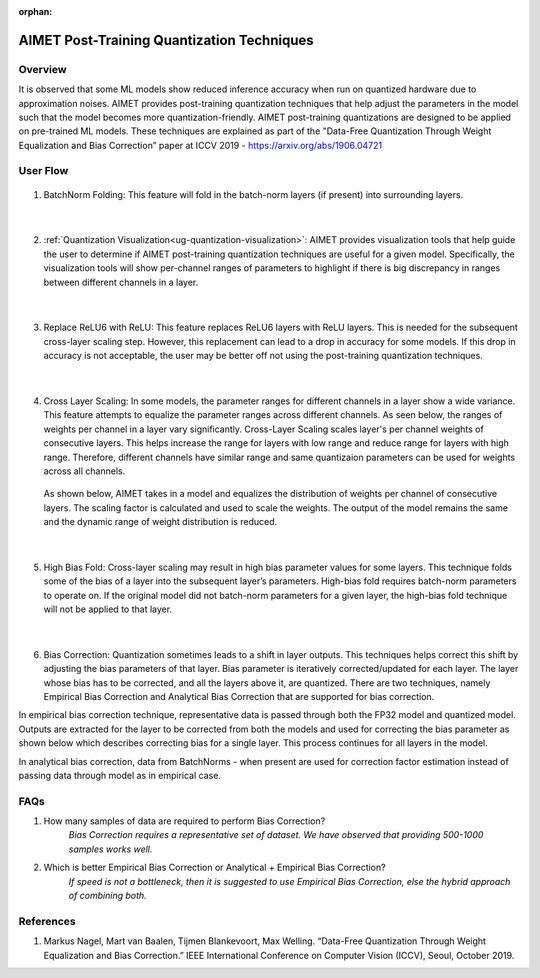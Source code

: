 :orphan:

.. _ug-post-training-quantization:

===========================================
AIMET Post-Training Quantization Techniques
===========================================

Overview
========

It is observed that some ML models show reduced inference accuracy when run on quantized hardware due to approximation noises. AIMET provides post-training quantization techniques that help adjust the parameters in the model such that the model becomes more quantization-friendly. AIMET post-training quantizations are designed to be applied on pre-trained ML models. These techniques are explained as part of the "Data-Free Quantization Through Weight Equalization and Bias Correction” paper at ICCV 2019 - https://arxiv.org/abs/1906.04721


User Flow
=========

        .. image:: ../images/flow_diagram_cle.png

#. BatchNorm Folding: This feature will fold in the batch-norm layers (if present) into surrounding layers.

    |

#. :ref:`Quantization Visualization<ug-quantization-visualization>`: AIMET provides visualization tools that help guide the user to determine if AIMET post-training quantization techniques are useful for a given model. Specifically, the visualization tools will show per-channel ranges of parameters to highlight if there is big discrepancy in ranges between different channels in a layer.

    .. image:: ../images/cle_5.png

    |

#. Replace ReLU6 with ReLU: This feature replaces ReLU6 layers with ReLU layers. This is needed for the subsequent cross-layer scaling step. However, this replacement can lead to a drop in accuracy for some models. If this drop in accuracy is not acceptable, the user may be better off not using the post-training quantization techniques.

    |

#. Cross Layer Scaling: In some models, the parameter ranges for different channels in a layer show a wide variance. This feature attempts to equalize the parameter ranges across different channels. As seen below, the ranges of weights per channel in a layer vary significantly.  Cross-Layer Scaling scales layer's per channel weights of consecutive layers. This helps increase the range for layers with low range and reduce range for layers with high range. Therefore, different channels have similar range and same quantizaion parameters can be used for weights across all channels.

    .. image:: ../images/cle_1.png

   As shown below, AIMET takes in a model and equalizes the distribution of weights per channel of consecutive layers. The scaling factor is calculated and used to scale the weights. The output of the model remains the same and the dynamic range of weight distribution is reduced.

    .. image:: ../images/cle_4.png

    |

#. High Bias Fold: Cross-layer scaling may result in high bias parameter values for some layers. This technique folds some of the bias of a layer into the subsequent layer’s parameters. High-bias fold requires batch-norm parameters to operate on. If the original model did not batch-norm parameters for a given layer, the high-bias fold technique will not be applied to that layer.

    |

#. Bias Correction: Quantization sometimes leads to a shift in layer outputs. This techniques helps correct this shift by adjusting the bias parameters of that layer. Bias parameter is iteratively corrected/updated for each layer. The layer whose bias has to be corrected, and all the layers above it, are quantized. There are two techniques, namely  Empirical Bias Correction and Analytical Bias Correction that are supported for bias correction.

In empirical bias correction technique, representative data is passed through both the FP32 model and quantized model. Outputs are extracted for the layer to be corrected from both the models and used for correcting the bias parameter as shown below which describes correcting bias for a single layer. This process continues for all layers in the model.

.. image:: ../images/bias_correction_empirical.png

In analytical bias correction, data from BatchNorms - when present are used for correction factor estimation instead of passing data through model as in empirical case.

.. image:: ../images/bias_correction_analytical.png

FAQs
====

1. How many samples of data are required to perform Bias Correction?
    *Bias Correction requires a representative set of dataset. We have observed that providing 500-1000 samples works well.*

2. Which is better Empirical Bias Correction or Analytical + Empirical Bias Correction?
    *If speed is not a bottleneck, then it is suggested to use Empirical Bias Correction, else the hybrid approach of combining both.*

References
==========

1.	Markus Nagel, Mart van Baalen, Tijmen Blankevoort, Max Welling. “Data-Free Quantization Through Weight Equalization and Bias Correction.” IEEE International Conference on Computer Vision (ICCV), Seoul, October 2019.
